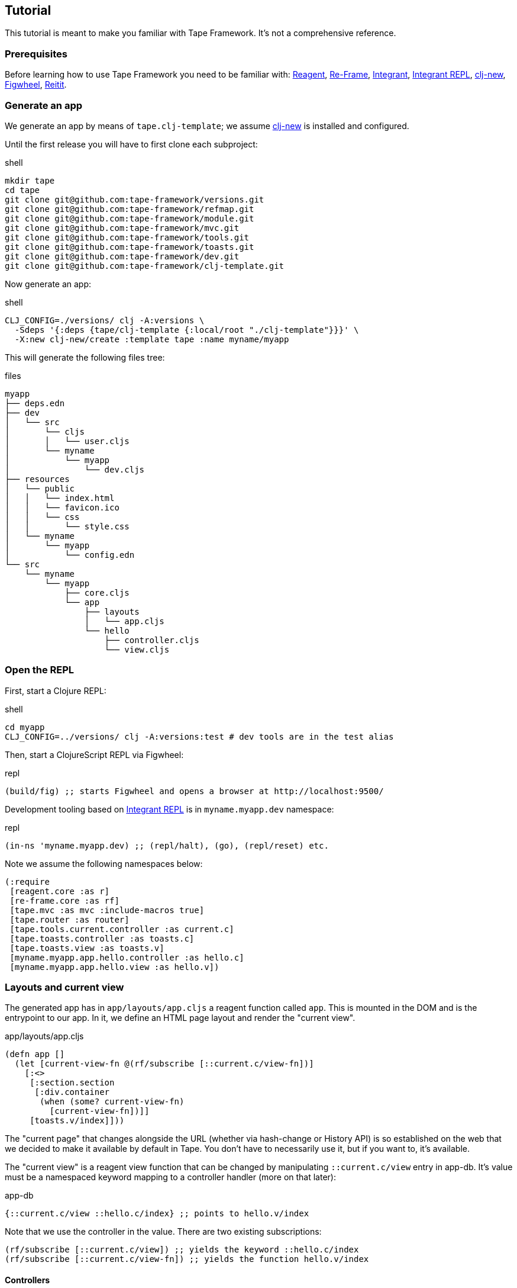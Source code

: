== Tutorial

This tutorial is meant to make you familiar with Tape Framework.
It's not a comprehensive reference.

=== Prerequisites

Before learning how to use Tape Framework you need to be familiar with:
https://github.com/reagent-project/reagent[Reagent],
https://github.com/day8/re-frame[Re-Frame],
https://github.com/weavejester/integrant[Integrant],
https://github.com/weavejester/integrant-repl[Integrant REPL],
https://github.com/seancorfield/clj-new[clj-new],
https://figwheel.org/[Figwheel],
https://github.com/metosin/reitit[Reitit].

=== Generate an app

We generate an app by means of `tape.clj-template`; we assume
https://github.com/seancorfield/clj-new[clj-new] is installed and configured.

Until the first release you will have to first clone each subproject:

.shell
[source,bash]
----
mkdir tape
cd tape
git clone git@github.com:tape-framework/versions.git
git clone git@github.com:tape-framework/refmap.git
git clone git@github.com:tape-framework/module.git
git clone git@github.com:tape-framework/mvc.git
git clone git@github.com:tape-framework/tools.git
git clone git@github.com:tape-framework/toasts.git
git clone git@github.com:tape-framework/dev.git
git clone git@github.com:tape-framework/clj-template.git
----

Now generate an app:

.shell
[source,bash]
----
CLJ_CONFIG=./versions/ clj -A:versions \
  -Sdeps '{:deps {tape/clj-template {:local/root "./clj-template"}}}' \
  -X:new clj-new/create :template tape :name myname/myapp
----

This will generate the following files tree:

.files
[source,text]
----
myapp
├── deps.edn
├── dev
│   └── src
│       └── cljs
│       │   └── user.cljs
│       └── myname
│           └── myapp
│               └── dev.cljs
├── resources
│   └── public
│   │   └── index.html
│   │   └── favicon.ico
│   │   └── css
│   │       └── style.css
│   └── myname
│       └── myapp
│           └── config.edn
└── src
    └── myname
        └── myapp
            ├── core.cljs
            └── app
                ├── layouts
                │   └── app.cljs
                └── hello
                    ├── controller.cljs
                    └── view.cljs
----

=== Open the REPL

First, start a Clojure REPL:

.shell
[source,bash]
----
cd myapp
CLJ_CONFIG=../versions/ clj -A:versions:test # dev tools are in the test alias
----

Then, start a ClojureScript REPL via Figwheel:

.repl
[source,clojure]
----
(build/fig) ;; starts Figwheel and opens a browser at http://localhost:9500/
----

Development tooling based on
https://github.com/weavejester/integrant-repl[Integrant REPL] is in
`myname.myapp.dev` namespace:

.repl
[source,clojure]
----
(in-ns 'myname.myapp.dev) ;; (repl/halt), (go), (repl/reset) etc.
----

Note we assume the following namespaces below:

[source,clojure]
----
(:require
 [reagent.core :as r]
 [re-frame.core :as rf]
 [tape.mvc :as mvc :include-macros true]
 [tape.router :as router]
 [tape.tools.current.controller :as current.c]
 [tape.toasts.controller :as toasts.c]
 [tape.toasts.view :as toasts.v]
 [myname.myapp.app.hello.controller :as hello.c]
 [myname.myapp.app.hello.view :as hello.v])
----

=== Layouts and current view

The generated app has in `app/layouts/app.cljs` a reagent function called `app`.
This is mounted in the DOM and is the entrypoint to our app.
In it, we define an HTML page layout and render the "current view".

.app/layouts/app.cljs
[source,clojure]
----
(defn app []
  (let [current-view-fn @(rf/subscribe [::current.c/view-fn])]
    [:<>
     [:section.section
      [:div.container
       (when (some? current-view-fn)
         [current-view-fn])]]
     [toasts.v/index]]))
----

The "current page" that changes alongside the URL (whether via hash-change or History API) is so established on the web that we decided to make it available by default in Tape.
You don't have to necessarily use it, but if you want to, it's available.

The "current view" is a reagent view function that can be changed by manipulating `::current.c/view` entry in app-db.
It's value must be a namespaced keyword mapping to a controller handler (more on that later):

.app-db
[source,clojure]
----
{::current.c/view ::hello.c/index} ;; points to hello.v/index
----

Note that we use the controller in the value.
There are two existing subscriptions:

[source,clojure]
----
(rf/subscribe [::current.c/view]) ;; yields the keyword ::hello.c/index
(rf/subscribe [::current.c/view-fn]) ;; yields the function hello.v/index
----

#### Controllers

Controllers are namespaces with Re-Frame handlers, but these are not registered directly to Re-Frame.
We use a special DSL. The generated app has a sample controller in `myname/myapp/app/hello/controller.cljs`.
In it we have an event handler:

.app/hello/controller.cljs
[source,clojure]
----
(defn index
  {::mvc/reg ::mvc/event-db}
  [_db [_ev-id _params]]
  {::say "Hello Tape Framework!"})
----

At startup, we dispatch the `[::home.c/index]` event that's handled by this handler (events are always namespaced and there is a correspondence between event names and handler names).
Let's add another one below it that changes the greeting:

.app/hello/controller.cljs
[source,clojure]
----
(defn change
  {::mvc/reg ::mvc/event-db}
  [db [_ev-id _params]]
  (assoc db ::say "Hello World!"))
----

We also have a subscription in our `hello` controller for our greeting:

.app/hello/controller.cljs
[source,clojure]
----
(defn say
  {::mvc/reg ::mvc/sub}
  [db _query] (::say db))
----

At the end we call the `(mvc/defm ::module)` macro that inspects the namespace and defines a `tape.module`.
This is added in the modules config map by "modules discovery".

When a controller namespace is required in another namespace, the naming convention is as follows:

[source,clojure]
----
(:require [myname.myapp.app.hello.controller :as hello.c])
----

#### Views

Views are namespaces with Reagent functions.
Functions that can become the "current view" must be annotated with `^::mvc/view` and we call them view functions.
Reagent functions that are not annotated we call partials.
The generated app has a sample view in `myname/myapp/app/hello/view.cljs`.
In it, we have Reagent function:

.app/hello/view.cljs
[source,clojure]
----
(defn index
  {::mvc/reg ::mvc/view}
  []
  (let [say @(rf/subscribe [::hello.c/say])]
    [:p say]))
----

There can be a name correspondence between a controller event handler and a view function, in our case here: `hello.c/index` -> `hello.v/index`.
If there is such a correspondence, after the handler runs, if there is no `::current.c/view` in set app-db, our view function is automatically set as current (by an interceptor).

At the end we call the `(mvc/defm ::module)` macro that inspects the namespace and defines a `tape.module`.
This is added in the modules config map by "modules discovery".

Let's add a button that calls our `hello.c/change` handler:

.app/hello/view.cljs
[source,clojure]
----
(defn index
  {::mvc/reg ::mvc/view}
  []
  (let [say @(rf/subscribe [::hello.c/say])]
    [:p say]
    [:button.button {:on-click #(rf/dispatch [::hello.c/change])}]))
----

When a view namespace is required in another namespace, the naming convention is as follows:

[source,clojure]
----
(:require [myname.myapp.app.hello.view :as hello.v])
----

=== Routing

The `tape.router` module adds routing capabilities based on
[Reitit](https://github.com/metosin/reitit).
Routes are defined in controllers at the beginning in a var named `routes`.
Our sample `hello` controller has the following routes:

.app/hello/controller.cljs
[source,clojure]
----
(def ^{::mvc/reg ::mvc/routes} routes
  ["" {:coercion rcs/coercion}
   ["/say" ::index]])
----

When the URL of the page changes (via hash-change or History API - depending on how the router is configured in the config map - see `myname/myapp/core.clj`) and event corresponding to the matching route is dispatched.
In our case above when the page navigates to `http://localhost:9500/#/say` the event
`[::hello.c/index params]` is dispatched.
The `params` contains path and query params matched by the route.
Let's add a new route to our `change` handler:

.app/hello/controller.cljs
[source,clojure]
----
(def ^{::mvc/reg ::mvc/routes} routes
  ["" {:coercion rcs/coercion}
   ["/say" ::index]
   ["/change/:to" ::change]])
----

And let's make our `change` handler aware of the `:to` param:

.app/hello/controller.cljs
[source,clojure]
----
(defn change
  {::mvc/reg ::mvc/event-db}
  [db [_ev-id params]]
  (assoc db ::say (-> params :path :to)))
----

We can now change our button in the view to a link:

.app/hello/view.cljs
[source,clojure]
----
(defn index
  {::mvc/reg ::mvc/view}
  []
  (let [say @(rf/subscribe [::hello.c/say])]
    [:p.hello-tape say]
    [:a.button {:href (router/href* [::hello.c/change {:to "Wazaaa"}])}]))
----

We used the name of the route and params, and Reitit assembled the route path for us (a sort of reverse routing).
When we click the link the browse address changes to "localhost:9500/#/change/Wazaaa".
This is matched by the router dispatching `[::hello.c/change {:path {:to "Wazaaa"}}]`.
This is handled by
`hello.c/change` and the greeting is changed.

=== Timeouts and Intervals

To be idiomatic when setting timeouts and intervals `tape.tools` offers the following modules for your `config.edn`:

.resources/myname/myapp/config.edn
[source,clojure]
----
{:tape.tools.timeouts.controller/module nil
 :tape.tools.intervals.controller/module nil}
----

To set a timeout dispatch the following event:

[source,clojure]
----
(rf/dispatch [::timeouts.c/set
              {:ms 3000 ; miliseconds
               :set [::was-set] ; optional, dispatched as [::was-set timeout-id]
               :timeout [::timed-out]}]) ; dispatched on timeout
----

To clear a timeout: `(rf/dispatch [::timeouts.c/clear timeout-id])`.
Similar for intervals.

=== Working with forms

A form with a number of fields is mapped to a hash-map in app-db.
Let's say we have a login form with an email and password.

==== Form controller

We start by creating a controller with:
1. An event handler that sets a pair in the map.
2. A subscription that reads the map.

.app/login/controller.cljs
[source,clojure]
----
(ns myname.myapp.app.login.controller
  (:require [tape.mvc :as mvc :include-macros true]))

(defn field
  "Assoc in app-db login map value v at key k."
  {::mvc/reg ::mvc/event-db}
  [db [_ k v]] (assoc-in db [::login k] v))

(defn login
  "Subscription to the login map"
  {::mvc/reg ::mvc/sub}
  [db _] (::login db))

(mvc/defm ::module)
----

==== Form view

In our corresponding view, we make a `form-fields` partial that will render the form fields.
Using `tape.tools` lens we make a function that "gets" by reading the subscription and "sets" by dispatching an event.
Using `tape.tools`'s
`form/field` we make inputs that control our hash-map via the above lens function.
Finally, we attempt login by dispatching an event if the HTML5 Validation API doesn't complain, via `form/when-valid`.

.app/login/view.cljs
[source,clojure]
----
(ns myname.myapp.app.login.view
  (:require [re-frame.core :as rf]
            [tape.mvc :as mvc :include-macros true]
            [tape.tools :as tools]
            [tape.tools.ui.form :as form]
            [myname.myapp.app.guis.login.controller :as login.c]))

(defn- form-fields []
  (let [lens (tools/lens* ::login.c/login  ;; the subscription
                          ::crud.c/field)] ;; the handler
    [:<>
     [:div.field
      [:label.label "Email"]
      [:div.control
       [form/field {:type :text, :class "input", :source lens,
                    :field :email, :required true}]]]
     [:div.field
      [:label.label "Password"]
      [:div.control
       [form/field {:type :password, :class "input", :source lens,
                    :field :password, :required true}]]]]))

(defn new
  {::mvc/reg ::mvc/view}
  []
  [:form
   [:h2 "Login"]
   [form-fields]
   [:div.field
    [:div.control
     [:button.button.is-primary
      {:on-click (form/when-valid #(rf/dispatch [::login.c/create]))}
      "Log in"]]]])

(mvc/defm ::module) ;; myname.myapp.app.guis.login.controller must exist
----

=== Toasts notifications

Generally you want to notify the user of success/failure of various actions.
The `tape.toasts` module allows you to flash such messages.
If you used the Tape Framework app generator the module is already configured.
To show a message dispatch `(rf/dispatch [::toasts.c/create :info "Some message"])`.
Toast kind can be one of: `:success`, `:danger`,`:warning`, `:info`.
Example in controller handler:

.app/some/controller.cljs
[source,clojure]
----
(defn create
  {::mvc/reg ::mvc/event-fx}
  [{:keys [db]} _]
  {:db         (update db ::people conj (::person db))
   :dispatch-n [[::router/navigate [::index]]
                [::toasts.c/create :success "Person added!"]]})
----

=== Ergonomic API

When dispatching and subscribing, we have a number of macros called the "Ergonomic API".
These are equivalent to the ones in Re-Frame (or Tape - ending in *), except they take a symbol instead of a keyword in the first position of the vector.
This symbol is IDE navigable ("jump to definition").
The macros macroexpand to the standard API, thus have no runtime cost.
Also added value: the handler existence is checked at compile time, and typos are avoided.

[source,clojure]
----
(tools/dispatch [posts.c/index])
;; => (rf/dispatch [::posts.c/index])

(tools/subscribe [posts.c/posts])
;; => (rf/subscribe [::posts.c/posts])

(router/href [greet.c/hi {:say "Hi!"}])
;; => (router/href* [::greet.c/hi {:say "Hi!"}])

(router/navigate [greet.c/hi {:say "Hi!"}])
;; => (router/navigate* [::greet.c/hi {:say "Hi!"}])

(tools/lens posts.c/post posts.c/field)
;; => (tools/lens* ::posts.c/post ::posts.c/field)
----

=== See also

See the READMEs of each subproject.

=== License

Copyright © 2020 clyfe

Distributed under the MIT license.
